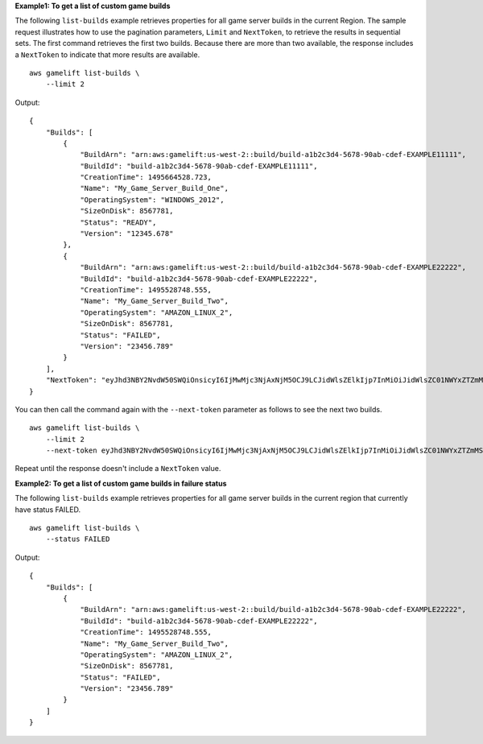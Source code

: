 **Example1: To get a list of custom game builds**

The following ``list-builds`` example retrieves properties for all game server builds in the current Region. The sample request illustrates how to use the pagination parameters, ``Limit`` and ``NextToken``, to retrieve the results in sequential sets. The first command retrieves the first two builds. Because there are more than two available, the response includes a ``NextToken`` to indicate that more results are available. ::

    aws gamelift list-builds \
        --limit 2

Output::

    {
        "Builds": [
            {
                "BuildArn": "arn:aws:gamelift:us-west-2::build/build-a1b2c3d4-5678-90ab-cdef-EXAMPLE11111",
                "BuildId": "build-a1b2c3d4-5678-90ab-cdef-EXAMPLE11111", 
                "CreationTime": 1495664528.723, 
                "Name": "My_Game_Server_Build_One", 
                "OperatingSystem": "WINDOWS_2012", 
                "SizeOnDisk": 8567781, 
                "Status": "READY", 
                "Version": "12345.678"
            }, 
            {
                "BuildArn": "arn:aws:gamelift:us-west-2::build/build-a1b2c3d4-5678-90ab-cdef-EXAMPLE22222",
                "BuildId": "build-a1b2c3d4-5678-90ab-cdef-EXAMPLE22222", 
                "CreationTime": 1495528748.555, 
                "Name": "My_Game_Server_Build_Two", 
                "OperatingSystem": "AMAZON_LINUX_2",
                "SizeOnDisk": 8567781,
                "Status": "FAILED", 
                "Version": "23456.789"
            }
        ], 
        "NextToken": "eyJhd3NBY2NvdW50SWQiOnsicyI6IjMwMjc3NjAxNjM5OCJ9LCJidWlsZElkIjp7InMiOiJidWlsZC01NWYxZTZmMS1jY2FlLTQ3YTctOWI5ZS1iYjFkYTQwMjJEXAMPLE="
    }

You can then call the command again with the ``--next-token`` parameter as follows to see the next two builds. ::

    aws gamelift list-builds \
        --limit 2
        --next-token eyJhd3NBY2NvdW50SWQiOnsicyI6IjMwMjc3NjAxNjM5OCJ9LCJidWlsZElkIjp7InMiOiJidWlsZC01NWYxZTZmMS1jY2FlLTQ3YTctOWI5ZS1iYjFkYTQwMjJEXAMPLE=

Repeat until the response doesn't include a ``NextToken`` value.

**Example2: To get a list of custom game builds in failure status**

The following ``list-builds`` example retrieves properties for all game server builds in the current region that currently have status FAILED. ::

    aws gamelift list-builds \
        --status FAILED

Output::

    {
        "Builds": [
            {
                "BuildArn": "arn:aws:gamelift:us-west-2::build/build-a1b2c3d4-5678-90ab-cdef-EXAMPLE22222",
                "BuildId": "build-a1b2c3d4-5678-90ab-cdef-EXAMPLE22222", 
                "CreationTime": 1495528748.555, 
                "Name": "My_Game_Server_Build_Two", 
                "OperatingSystem": "AMAZON_LINUX_2",
                "SizeOnDisk": 8567781,
                "Status": "FAILED", 
                "Version": "23456.789"
            }
        ]
    }

